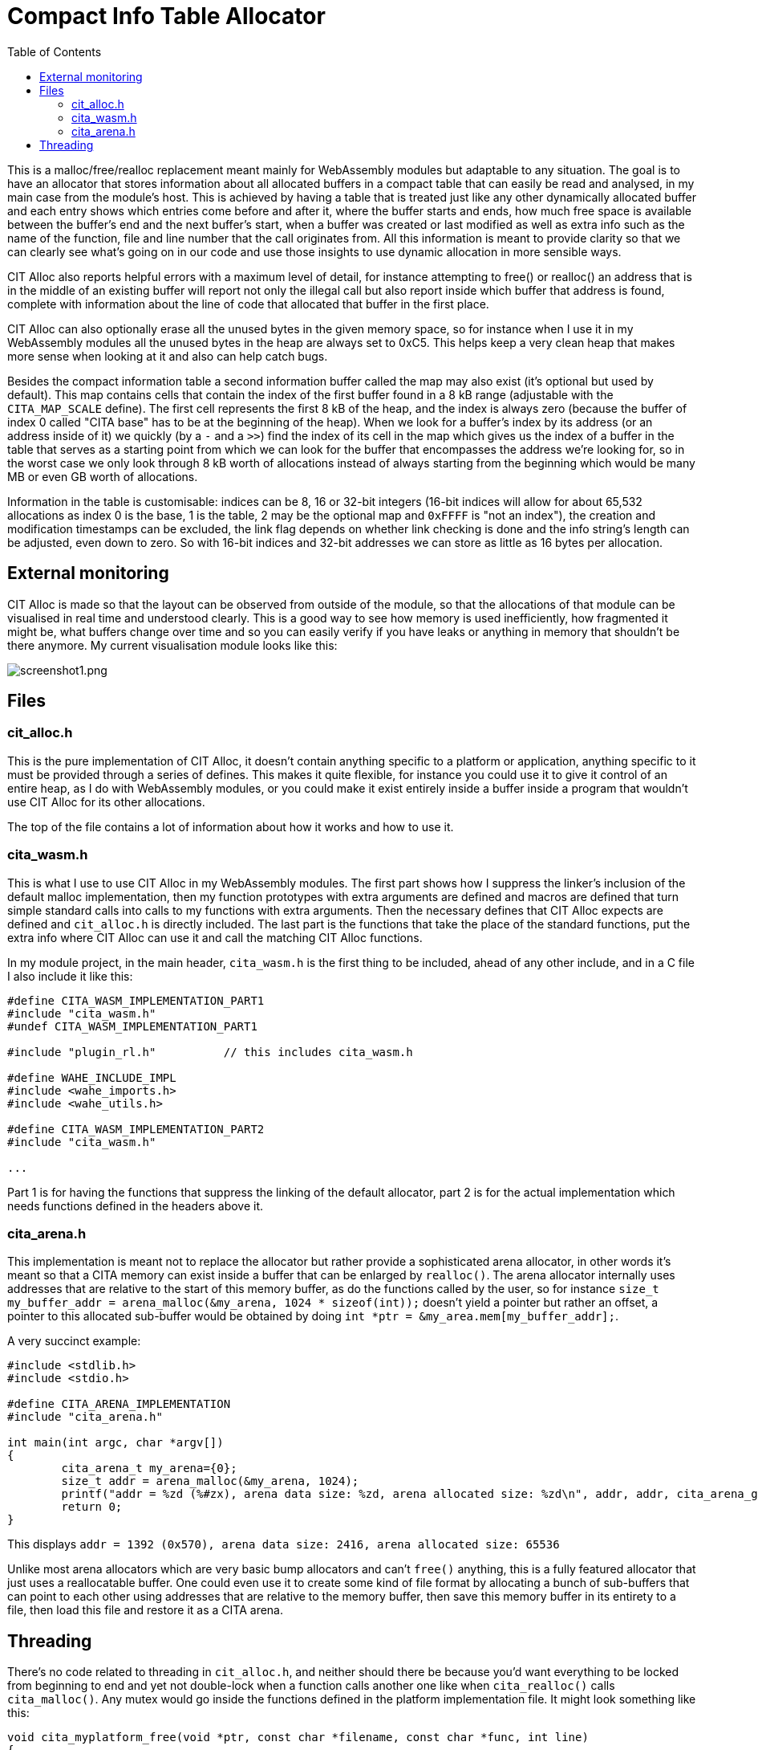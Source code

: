 :toc:

= Compact Info Table Allocator

This is a malloc/free/realloc replacement meant mainly for WebAssembly modules but adaptable to any situation. The goal is to have an allocator that stores information about all allocated buffers in a compact table that can easily be read and analysed, in my main case from the module's host. This is achieved by having a table that is treated just like any other dynamically allocated buffer and each entry shows which entries come before and after it, where the buffer starts and ends, how much free space is available between the buffer's end and the next buffer's start, when a buffer was created or last modified as well as extra info such as the name of the function, file and line number that the call originates from. All this information is meant to provide clarity so that we can clearly see what's going on in our code and use those insights to use dynamic allocation in more sensible ways.

CIT Alloc also reports helpful errors with a maximum level of detail, for instance attempting to free() or realloc() an address that is in the middle of an existing buffer will report not only the illegal call but also report inside which buffer that address is found, complete with information about the line of code that allocated that buffer in the first place.

CIT Alloc can also optionally erase all the unused bytes in the given memory space, so for instance when I use it in my WebAssembly modules all the unused bytes in the heap are always set to 0xC5. This helps keep a very clean heap that makes more sense when looking at it and also can help catch bugs.

Besides the compact information table a second information buffer called the map may also exist (it's optional but used by default). This map contains cells that contain the index of the first buffer found in a 8 kB range (adjustable with the `CITA_MAP_SCALE` define). The first cell represents the first 8 kB of the heap, and the index is always zero (because the buffer of index 0 called "CITA base" has to be at the beginning of the heap). When we look for a buffer's index by its address (or an address inside of it) we quickly (by a `-` and a `>>`) find the index of its cell in the map which gives us the index of a buffer in the table that serves as a starting point from which we can look for the buffer that encompasses the address we're looking for, so in the worst case we only look through 8 kB worth of allocations instead of always starting from the beginning which would be many MB or even GB worth of allocations.

Information in the table is customisable: indices can be 8, 16 or 32-bit integers (16-bit indices will allow for about 65,532 allocations as index 0 is the base, 1 is the table, 2 may be the optional map and `0xFFFF` is "not an index"), the creation and modification timestamps can be excluded, the link flag depends on whether link checking is done and the info string's length can be adjusted, even down to zero. So with 16-bit indices and 32-bit addresses we can store as little as 16 bytes per allocation.

== External monitoring

CIT Alloc is made so that the layout can be observed from outside of the module, so that the allocations of that module can be visualised in real time and understood clearly. This is a good way to see how memory is used inefficiently, how fragmented it might be, what buffers change over time and so you can easily verify if you have leaks or anything in memory that shouldn't be there anymore. My current visualisation module looks like this:

:imagesdir: img
image::screenshot1.png[screenshot1.png,align="center"]

== Files

=== cit_alloc.h

This is the pure implementation of CIT Alloc, it doesn't contain anything specific to a platform or application, anything specific to it must be provided through a series of defines. This makes it quite flexible, for instance you could use it to give it control of an entire heap, as I do with WebAssembly modules, or you could make it exist entirely inside a buffer inside a program that wouldn't use CIT Alloc for its other allocations.

The top of the file contains a lot of information about how it works and how to use it.

=== cita_wasm.h

This is what I use to use CIT Alloc in my WebAssembly modules. The first part shows how I suppress the linker's inclusion of the default malloc implementation, then my function prototypes with extra arguments are defined and macros are defined that turn simple standard calls into calls to my functions with extra arguments. Then the necessary defines that CIT Alloc expects are defined and `cit_alloc.h` is directly included. The last part is the functions that take the place of the standard functions, put the extra info where CIT Alloc can use it and call the matching CIT Alloc functions.

In my module project, in the main header, `cita_wasm.h` is the first thing to be included, ahead of any other include, and in a C file I also include it like this:

```C
#define CITA_WASM_IMPLEMENTATION_PART1
#include "cita_wasm.h"
#undef CITA_WASM_IMPLEMENTATION_PART1

#include "plugin_rl.h"		// this includes cita_wasm.h

#define WAHE_INCLUDE_IMPL
#include <wahe_imports.h>
#include <wahe_utils.h>

#define CITA_WASM_IMPLEMENTATION_PART2
#include "cita_wasm.h"

...
```

Part 1 is for having the functions that suppress the linking of the default allocator, part 2 is for the actual implementation which needs functions defined in the headers above it.

=== cita_arena.h

This implementation is meant not to replace the allocator but rather provide a sophisticated arena allocator, in other words it's meant so that a CITA memory can exist inside a buffer that can be enlarged by `realloc()`. The arena allocator internally uses addresses that are relative to the start of this memory buffer, as do the functions called by the user, so for instance `size_t my_buffer_addr = arena_malloc(&my_arena, 1024 * sizeof(int));` doesn't yield a pointer but rather an offset, a pointer to this allocated sub-buffer would be obtained by doing `int *ptr = &my_area.mem[my_buffer_addr];`.

A very succinct example:
```c
#include <stdlib.h>
#include <stdio.h>

#define CITA_ARENA_IMPLEMENTATION
#include "cita_arena.h"

int main(int argc, char *argv[])
{
	cita_arena_t my_arena={0};
	size_t addr = arena_malloc(&my_arena, 1024);
	printf("addr = %zd (%#zx), arena data size: %zd, arena allocated size: %zd\n", addr, addr, cita_arena_get_min_size(&my_arena), my_arena.mem_as);
	return 0;
}
```

This displays `addr = 1392 (0x570), arena data size: 2416, arena allocated size: 65536`

Unlike most arena allocators which are very basic bump allocators and can't `free()` anything, this is a fully featured allocator that just uses a reallocatable buffer. One could even use it to create some kind of file format by allocating a bunch of sub-buffers that can point to each other using addresses that are relative to the memory buffer, then save this memory buffer in its entirety to a file, then load this file and restore it as a CITA arena.

== Threading

There's no code related to threading in `cit_alloc.h`, and neither should there be because you'd want everything to be locked from beginning to end and yet not double-lock when a function calls another one like when `cita_realloc()` calls `cita_malloc()`. Any mutex would go inside the functions defined in the platform implementation file. It might look something like this:

```C
void cita_myplatform_free(void *ptr, const char *filename, const char *func, int line)
{
	mutex_lock(&cita_mutex);
	cita_free(ptr);
	mutex_unlock(&cita_mutex);
}
```
